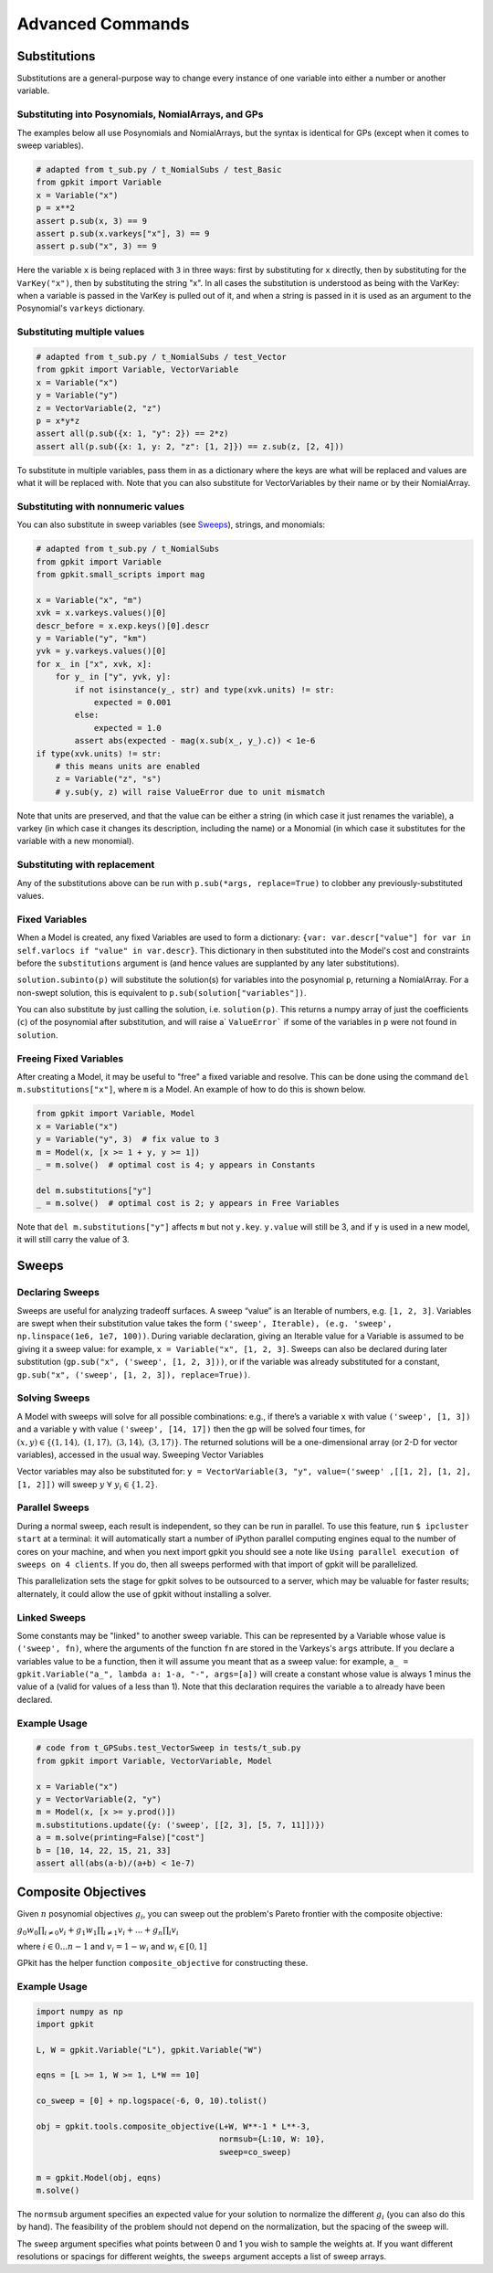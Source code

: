 Advanced Commands
*****************


Substitutions
=============

Substitutions are a general-purpose way to change every instance of one variable into either a number or another variable.

Substituting into Posynomials, NomialArrays, and GPs
-----------------------------------------------------

The examples below all use Posynomials and NomialArrays, but the syntax is identical for GPs (except when it comes to sweep variables).

.. code-block:: python

    # adapted from t_sub.py / t_NomialSubs / test_Basic
    from gpkit import Variable
    x = Variable("x")
    p = x**2
    assert p.sub(x, 3) == 9
    assert p.sub(x.varkeys["x"], 3) == 9
    assert p.sub("x", 3) == 9

Here the variable ``x`` is being replaced with ``3`` in three ways: first by substituting for ``x`` directly, then by substituting for the ``VarKey("x")``, then by substituting the string "x". In all cases the substitution is understood as being with the VarKey: when a variable is passed in the VarKey is pulled out of it, and when a string is passed in it is used as an argument to the Posynomial's ``varkeys`` dictionary.

Substituting multiple values
----------------------------

.. code-block:: python

    # adapted from t_sub.py / t_NomialSubs / test_Vector
    from gpkit import Variable, VectorVariable
    x = Variable("x")
    y = Variable("y")
    z = VectorVariable(2, "z")
    p = x*y*z
    assert all(p.sub({x: 1, "y": 2}) == 2*z)
    assert all(p.sub({x: 1, y: 2, "z": [1, 2]}) == z.sub(z, [2, 4]))

To substitute in multiple variables, pass them in as a dictionary where the keys are what will be replaced and values are what it will be replaced with. Note that you can also substitute for VectorVariables by their name or by their NomialArray.

Substituting with nonnumeric values
-----------------------------------

You can also substitute in sweep variables (see Sweeps_), strings, and monomials:

.. code-block:: python

    # adapted from t_sub.py / t_NomialSubs
    from gpkit import Variable
    from gpkit.small_scripts import mag

    x = Variable("x", "m")
    xvk = x.varkeys.values()[0]
    descr_before = x.exp.keys()[0].descr
    y = Variable("y", "km")
    yvk = y.varkeys.values()[0]
    for x_ in ["x", xvk, x]:
        for y_ in ["y", yvk, y]:
            if not isinstance(y_, str) and type(xvk.units) != str:
                expected = 0.001
            else:
                expected = 1.0
            assert abs(expected - mag(x.sub(x_, y_).c)) < 1e-6
    if type(xvk.units) != str:
        # this means units are enabled
        z = Variable("z", "s")
        # y.sub(y, z) will raise ValueError due to unit mismatch

Note that units are preserved, and that the value can be either a string (in which case it just renames the variable), a varkey (in which case it changes its description, including the name) or a Monomial (in which case it substitutes for the variable with a new monomial).

Substituting with replacement
------------------------------

Any of the substitutions above can be run with ``p.sub(*args, replace=True)`` to clobber any previously-substituted values.

Fixed Variables
---------------

When a Model is created, any fixed Variables are used to form a dictionary: ``{var: var.descr["value"] for var in self.varlocs if "value" in var.descr}``. This dictionary in then substituted into the Model's cost and constraints before the ``substitutions`` argument is (and hence values are supplanted by any later substitutions).

``solution.subinto(p)`` will substitute the solution(s) for variables into the posynomial ``p``, returning a NomialArray. For a non-swept solution, this is equivalent to ``p.sub(solution["variables"])``.

You can also substitute by just calling the solution, i.e. ``solution(p)``. This returns a numpy array of just the coefficients (``c``) of the posynomial after substitution, and will raise a` ``ValueError``` if some of the variables in ``p`` were not found in ``solution``.

Freeing Fixed Variables
-----------------------

After creating a Model, it may be useful to "free" a fixed variable and resolve.  This can be done using the command ``del m.substitutions["x"]``, where ``m`` is a Model.  An example of how to do this is shown below.

.. code-block:: python

    from gpkit import Variable, Model
    x = Variable("x")
    y = Variable("y", 3)  # fix value to 3
    m = Model(x, [x >= 1 + y, y >= 1])
    _ = m.solve()  # optimal cost is 4; y appears in Constants

    del m.substitutions["y"]
    _ = m.solve()  # optimal cost is 2; y appears in Free Variables

Note that ``del m.substitutions["y"]`` affects ``m`` but not ``y.key``.
``y.value`` will still be 3, and if ``y`` is used in a new model,
it will still carry the value of 3.

.. _Sweeps:

Sweeps
======

Declaring Sweeps
----------------

Sweeps are useful for analyzing tradeoff surfaces. A sweep “value” is an Iterable of numbers, e.g. ``[1, 2, 3]``. Variables are swept when their substitution value takes the form ``('sweep', Iterable), (e.g. 'sweep', np.linspace(1e6, 1e7, 100))``. During variable declaration, giving an Iterable value for a Variable is assumed to be giving it a sweep value: for example, ``x = Variable("x", [1, 2, 3]``. Sweeps can also be declared during later substitution (``gp.sub("x", ('sweep', [1, 2, 3]))``, or if the variable was already substituted for a constant, ``gp.sub("x", ('sweep', [1, 2, 3]), replace=True))``.

Solving Sweeps
--------------

A Model with sweeps will solve for all possible combinations: e.g., if there’s a variable ``x`` with value ``('sweep', [1, 3])`` and a variable ``y`` with value ``('sweep', [14, 17])`` then the gp will be solved four times, for :math:`(x,y)\in\left\{(1, 14),\ (1, 17),\ (3, 14),\ (3, 17)\right\}`. The returned solutions will be a one-dimensional array (or 2-D for vector variables), accessed in the usual way.
Sweeping Vector Variables

Vector variables may also be substituted for: ``y = VectorVariable(3, "y", value=('sweep' ,[[1, 2], [1, 2], [1, 2]])`` will sweep :math:`y\ \forall~y_i\in\left\{1,2\right\}`.

Parallel Sweeps
-----------------------

During a normal sweep, each result is independent, so they can be run in parallel. To use this feature, run ``$ ipcluster start`` at a terminal: it will automatically start a number of iPython parallel computing engines equal to the number of cores on your machine, and when you next import gpkit you should see a note like ``Using parallel execution of sweeps on 4 clients``. If you do, then all sweeps performed with that import of gpkit will be parallelized.

This parallelization sets the stage for gpkit solves to be outsourced to a server, which may be valuable for faster results; alternately, it could allow the use of gpkit without installing a solver.

Linked Sweeps
-------------

Some constants may be "linked" to another sweep variable. This can be represented by a Variable whose value is ``('sweep', fn)``, where the arguments of the function ``fn`` are stored in the Varkeys's ``args`` attribute. If you declare a variables value to be a function, then it will assume you meant that as a sweep value: for example, ``a_ = gpkit.Variable("a_", lambda a: 1-a, "-", args=[a])`` will create a constant whose value is always 1 minus the value of a (valid for values of a less than 1). Note that this declaration requires the variable ``a`` to already have been declared.

Example Usage
-------------

.. code-block:: python

    # code from t_GPSubs.test_VectorSweep in tests/t_sub.py
    from gpkit import Variable, VectorVariable, Model

    x = Variable("x")
    y = VectorVariable(2, "y")
    m = Model(x, [x >= y.prod()])
    m.substitutions.update({y: ('sweep', [[2, 3], [5, 7, 11]])})
    a = m.solve(printing=False)["cost"]
    b = [10, 14, 22, 15, 21, 33]
    assert all(abs(a-b)/(a+b) < 1e-7)


Composite Objectives
====================

Given :math:`n` posynomial objectives :math:`g_i`, you can sweep out the problem's Pareto frontier with the composite objective:

:math:`g_0 w_0 \prod_{i\not=0} v_i + g_1 w_1 \prod_{i\not=1} v_i +  ... + g_n \prod_i v_i`

where :math:`i \in 0 ... n-1` and :math:`v_i = 1- w_i` and :math:`w_i \in [0, 1]`

GPkit has the helper function ``composite_objective`` for constructing these.

Example Usage
--------------

.. code-block:: python

    import numpy as np
    import gpkit

    L, W = gpkit.Variable("L"), gpkit.Variable("W")

    eqns = [L >= 1, W >= 1, L*W == 10]

    co_sweep = [0] + np.logspace(-6, 0, 10).tolist()

    obj = gpkit.tools.composite_objective(L+W, W**-1 * L**-3,
                                          normsub={L:10, W: 10},
                                          sweep=co_sweep)

    m = gpkit.Model(obj, eqns)
    m.solve()

The ``normsub`` argument specifies an expected value for your solution to normalize the different :math:`g_i` (you can also do this by hand). The feasibility of the problem should not depend on the normalization, but the spacing of the sweep will.

The ``sweep`` argument specifies what points between 0 and 1 you wish to sample the weights at. If you want different resolutions or spacings for different weights, the ``sweeps`` argument accepts a list of sweep arrays.
